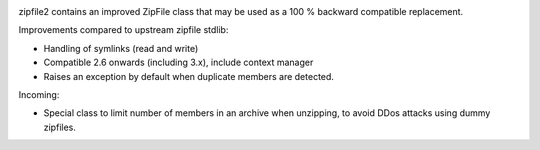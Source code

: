.. image:: https://travis-ci.org/cournape/zipfile2.png?branch=master
    :target: https://travis-ci.org/cournape/zipfile2

zipfile2 contains an improved ZipFile class that may be used as a 100 %
backward compatible replacement.

Improvements compared to upstream zipfile stdlib:

* Handling of symlinks (read and write)
* Compatible 2.6 onwards (including 3.x), include context manager
* Raises an exception by default when duplicate members are detected.

Incoming:

* Special class to limit number of members in an archive when unzipping,
  to avoid DDos attacks using dummy zipfiles.
